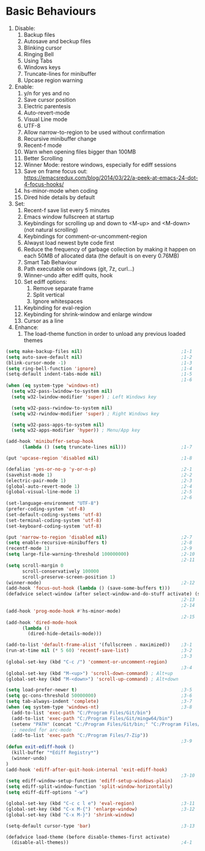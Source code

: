 * Basic Behaviours

1. Disable:
   1. Backup files
   2. Autosave and beckup files
   3. Blinking cursor
   4. Ringing Bell
   5. Using Tabs
   6. Windows keys
   7. Truncate-lines for minibuffer
   8. Upcase region warning
2. Enable:
   1. y/n for yes and no
   2. Save cursor position
   3. Electric parentesis
   4. Auto-revert-mode
   5. Visual Line mode
   6. UTF-8
   7. Allow narrow-to-region to be used without confirmation
   8. Recursive minibuffer change
   9. Recent-f mode
   10. Warn when opening files bigger than 100MB
   11. Better Scrolling
   12. Winner Mode: restore windows, especially for ediff sessions
   13. Save on frame focus out: https://emacsredux.com/blog/2014/03/22/a-peek-at-emacs-24-dot-4-focus-hooks/
   14. hs-minor-mode when coding
   15. Dired hide details by default
3. Set:
   1. Recent-f save list every 5 minutes
   2. Emacs window fullscreen at startup
   3. Keybindings for scrolling up and down to <M-up> and <M-down> (not natural scrolling)
   4. Keybindings for comment-or-uncomment-region
   5. Alwayst load newest byte code first
   6. Reduce the frequency of garbage collection by making it happen on each 50MB of allocated data (the default is on every 0.76MB)
   7. Smart Tab Behaviour
   8. Path executable on windows (git, 7z, curl...)
   9. Winner-undo after ediff quits, hook
   10. Set ediff options:
       1. Remove separate frame
       2. Split vertical
       3. Ignore whitespaces
   11. Keybinding for eval-region
   12. Keybinding for shrink-window and enlarge window
   13. Cursor as a line
4. Enhance:
   1. The load-theme function in order to unload any previous loaded themes

#+BEGIN_SRC emacs-lisp :tangle yes
  (setq make-backup-files nil)                                    ;1-1
  (setq auto-save-default nil)                                    ;1-2
  (blink-cursor-mode -1)                                          ;1-3
  (setq ring-bell-function 'ignore)                               ;1-4
  (setq-default indent-tabs-mode nil)                             ;1-5
                                                                  ;1-6
  (when (eq system-type 'windows-nt)
    (setq w32-pass-lwindow-to-system nil)
    (setq w32-lwindow-modifier 'super) ; Left Windows key

    (setq w32-pass-rwindow-to-system nil)
    (setq w32-rwindow-modifier 'super) ; Right Windows key

    (setq w32-pass-apps-to-system nil)
    (setq w32-apps-modifier 'hyper)) ; Menu/App key

  (add-hook 'minibuffer-setup-hook
        (lambda () (setq truncate-lines nil)))                    ;1-7

  (put 'upcase-region 'disabled nil)                              ;1-8

  (defalias 'yes-or-no-p 'y-or-n-p)                               ;2-1
  (savehist-mode 1)                                               ;2-2
  (electric-pair-mode 1)                                          ;2-3
  (global-auto-revert-mode 1)                                     ;2-4
  (global-visual-line-mode 1)                                     ;2-5
                                                                  ;2-6
  (set-language-environment "UTF-8")
  (prefer-coding-system 'utf-8)
  (set-default-coding-systems 'utf-8)
  (set-terminal-coding-system 'utf-8)
  (set-keyboard-coding-system 'utf-8)

  (put 'narrow-to-region 'disabled nil)                           ;2-7
  (setq enable-recursive-minibuffers t)                           ;2-8
  (recentf-mode 1)                                                ;2-9
  (setq large-file-warning-threshold 100000000)                   ;2-10
                                                                  ;2-11
  (setq scroll-margin 0
        scroll-conservatively 100000
        scroll-preserve-screen-position 1)
  (winner-mode)                                                   ;2-12
  (add-hook 'focus-out-hook (lambda () (save-some-buffers t)))
  (defadvice select-window (after select-window-and-do-stuff activate) (save-some-buffers t))
                                                                  ;2-13
                                                                  ;2-14
  (add-hook 'prog-mode-hook #'hs-minor-mode)
                                                                  ;2-15
  (add-hook 'dired-mode-hook
        (lambda ()
          (dired-hide-details-mode)))

  (add-to-list 'default-frame-alist '(fullscreen . maximized))    ;3-1
  (run-at-time nil (* 5 60) 'recentf-save-list)                   ;3-2
                                                                  ;3-3
  (global-set-key (kbd "C-c /") 'comment-or-uncomment-region)
                                                                  ;3-4
  (global-set-key (kbd "M-<up>") 'scroll-down-command) ; Alt+up
  (global-set-key (kbd "M-<down>") 'scroll-up-command) ; Alt+down

  (setq load-prefer-newer t)                                      ;3-5
  (setq gc-cons-threshold 50000000)                               ;3-6
  (setq tab-always-indent 'complete)                              ;3-7
  (when (eq system-type 'windows-nt)                              ;3-8
    (add-to-list 'exec-path "C:/Program Files/Git/bin")
    (add-to-list 'exec-path "C:/Program Files/Git/mingw64/bin")
    (setenv "PATH" (concat "C:/Program Files/Git/bin;" "C:/Program Files/Git/mingw64/bin;" (getenv "PATH")))
    ;; needed for arc-mode
    (add-to-list 'exec-path "C:/Program Files/7-Zip"))
                                                                  ;3-9
  (defun exit-ediff-hook ()
    (kill-buffer "*Ediff Registry*")
    (winner-undo)
  )
  (add-hook 'ediff-after-quit-hook-internal 'exit-ediff-hook)
                                                                  ;3-10
  (setq ediff-window-setup-function 'ediff-setup-windows-plain)
  (setq ediff-split-window-function 'split-window-horizontally)
  (setq ediff-diff-options "-w")

  (global-set-key (kbd "C-c c l e") 'eval-region)                 ;3-11
  (global-set-key (kbd "C-x M-{") 'enlarge-window)                ;3-12
  (global-set-key (kbd "C-x M-}") 'shrink-window)

  (setq-default cursor-type 'bar)                                 ;3-13

  (defadvice load-theme (before disable-themes-first activate)
    (disable-all-themes))                                         ;4-1
#+END_SRC
